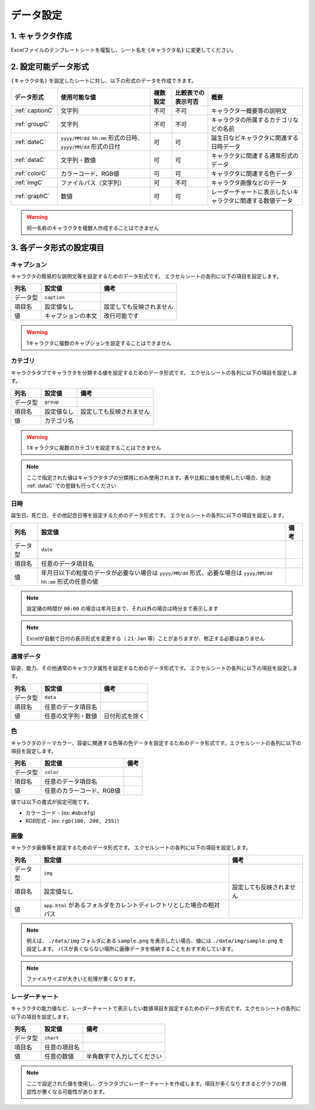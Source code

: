 ========================================
データ設定
========================================

.. _cdb_data:

1. キャラクタ作成
===========================
Excelファイルのテンプレートシートを複製し、シート名を ``{キャラクタ名}`` に変更してください。

2. 設定可能データ形式
=========================
``{キャラクタ名}`` を設定したシートに対し、以下の形式のデータを作成できます。

.. csv-table::
    :header: "データ形式", "使用可能な値", "複数設定", "比較表での表示可否", "概要"

    ":ref:`captionC`", "文字列", "不可", "不可", "キャラクター概要等の説明文"
    ":ref:`groupC`", "文字列", "不可", "不可", "キャラクタの所属するカテゴリなどの名前"
    ":ref:`dateC`", "``yyyy/MM/dd hh:mm`` 形式の日時、 ``yyyy/MM/dd`` 形式の日付", "可", "可", "誕生日などキャラクタに関連する日時データ"
    ":ref:`dataC`", "文字列・数値", "可", "可", "キャラクタに関連する通常形式のデータ"
    ":ref:`colorC`", "カラーコード、RGB値", "可", "可", "キャラクタに関連する色データ"
    ":ref:`imgC`", "ファイルパス（文字列）", "可", "不可", "キャラクタ画像などのデータ"
    ":ref:`graphC`", "数値", "可", "可", "レーダーチャートに表示したいキャラクタに関連する数値データ"

.. warning::
    同一名称のキャラクタを複数人作成することはできません

3. 各データ形式の設定項目
============================

.. _captionC:

キャプション
------------
キャラクタの簡易的な説明文等を設定するためのデータ形式です。
エクセルシートの各列に以下の項目を設定します。

.. csv-table::
    :header: "列名", "設定値", "備考"

    "データ型", "``caption``", ""
    "項目名", "設定値なし", "設定しても反映されません"
    "値", "キャプションの本文", "改行可能です"

.. warning::
    1キャラクタに複数のキャプションを設定することはできません

.. _groupC:

カテゴリ
------------
キャラクタタブでキャラクタを分類する値を設定するためのデータ形式です。
エクセルシートの各列に以下の項目を設定します。

.. csv-table::
    :header: "列名", "設定値", "備考"

    "データ型", "``group``", ""
    "項目名", "設定値なし", "設定しても反映されません"
    "値", "カテゴリ名", ""

.. warning::
    1キャラクタに複数のカテゴリを設定することはできません

.. note::
    ここで指定された値はキャラクタタブの分類用にのみ使用されます。表や比較に値を使用したい場合、別途 :ref:`dataC` での登録も行ってください

.. _dateC:

日時
------------
誕生日、死亡日、その他記念日等を設定するためのデータ形式です。
エクセルシートの各列に以下の項目を設定します。

.. csv-table::
    :header: "列名", "設定値", "備考"

    "データ型", "``date``", ""
    "項目名", "任意のデータ項目名", ""
    "値", "年月日以下の粒度のデータが必要ない場合は ``yyyy/MM/dd`` 形式、必要な場合は ``yyyy/MM/dd hh:mm`` 形式の任意の値", ""

.. note::
    設定値の時間が ``00:00`` の場合は年月日まで、それ以外の場合は時分まで表示します

.. note::
    Excelが自動で日付の表示形式を変更する（ ``21-Jan`` 等）ことがありますが、修正する必要はありません

.. _dataC:

通常データ
------------
容姿、能力、その他通常のキャラクタ属性を設定するためのデータ形式です。
エクセルシートの各列に以下の項目を設定します。

.. csv-table::
    :header: "列名", "設定値", "備考"

    "データ型", "``data``", ""
    "項目名", "任意のデータ項目名", ""
    "値", "任意の文字列・数値", "日付形式を除く"

.. _colorC:

色
------------
キャラクタのテーマカラー、容姿に関連する色等の色データを設定するためのデータ形式です。エクセルシートの各列に以下の項目を設定します。


.. csv-table::
    :header: "列名", "設定値", "備考"

    "データ型", "``color``", ""
    "項目名", "任意のデータ項目名", ""
    "値", "任意のカラーコード、RGB値", ""

値では以下の書式が設定可能です。

+ カラーコード - (ex: ``#abcefg``)
+ RGB形式 - (ex: ``rgb(100, 200, 255)``)

.. _imgC:

画像
------------
キャラクタ画像等を設定するためのデータ形式です。
エクセルシートの各列に以下の項目を設定します。

.. csv-table::
    :header: "列名", "設定値", "備考"

    "データ型", "``img``", ""
    "項目名", "設定値なし", "設定しても反映されません"
    "値", "``app.html`` があるフォルダをカレントディレクトリとした場合の相対パス", ""

.. note::
    例えば、 ``./data/img`` フォルダにある ``sample.png`` を表示したい場合、値には ``./data/img/sample.png`` を設定します。
    パスが長くならない場所に画像データを格納することをおすすめしています。

.. note::
    ファイルサイズが大きいと処理が重くなります。

.. _graphC:

レーダーチャート
--------------------
キャラクタの能力値など、レーダーチャートで表示したい数値項目を設定するためのデータ形式です。エクセルシートの各列に以下の項目を設定します。

.. csv-table::
    :header: "列名", "設定値", "備考"

    "データ型", "``chart``", ""
    "項目名", "任意の項目名", ""
    "値", "任意の数値", "半角数字で入力してください"

.. note::
    ここで設定された値を使用し、グラフタブにレーダーチャートを作成します。項目が多くなりすぎるとグラフの視認性が悪くなる可能性があります。